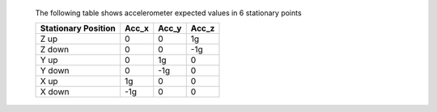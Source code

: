  The following table shows accelerometer expected values in 6 stationary points
 
 +---------------------+-------+-------+-------+
 | Stationary Position | Acc_x | Acc_y | Acc_z |
 +=====================+=======+=======+=======+
 | Z up                |   0   |   0   |   1g  |
 +---------------------+-------+-------+-------+
 | Z down              |   0   |   0   |  -1g  |
 +---------------------+-------+-------+-------+
 | Y up                |   0   |   1g  |   0   |
 +---------------------+-------+-------+-------+
 | Y down              |   0   |  -1g  |   0   |
 +---------------------+-------+-------+-------+
 | X up                |   1g  |   0   |   0   |
 +---------------------+-------+-------+-------+
 | X down              |  -1g  |   0   |   0   |
 +---------------------+-------+-------+-------+
